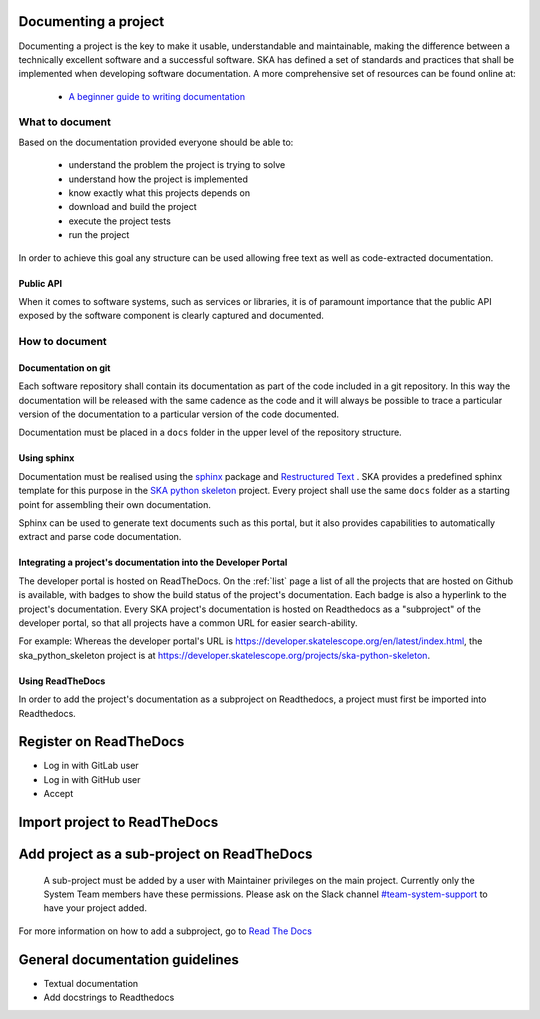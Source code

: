.. _document-project: 

Documenting a project
---------------------

Documenting a project is the key to make it usable, understandable 
and maintainable, making the difference between a technically excellent
software and a successful software.
SKA has defined a set of standards and practices that shall be 
implemented when developing software documentation.
A more comprehensive set of resources can be found online at:

  * `A beginner guide to writing documentation <https://www.writethedocs.org/guide/writing/beginners-guide-to-docs/>`_

What to document
~~~~~~~~~~~~~~~~

Based on the documentation provided everyone should be able to: 

  * understand the problem the project is trying to solve
  * understand how the project is implemented 
  * know exactly what this projects depends on
  * download and build the project
  * execute the project tests
  * run the project

In order to achieve this goal any structure can be used allowing free
text as well as code-extracted documentation. 

Public API
==========

When it comes to software systems, such as services or libraries, it
is of paramount importance that the public API exposed by the software
component is clearly captured and documented. 

How to document
~~~~~~~~~~~~~~~

Documentation on git
====================

Each software repository shall contain its documentation as part of the 
code included in a git repository. In this way the documentation will
be released with the same cadence as the code and it will always be possible
to trace a particular version of the documentation to a particular version 
of the code documented. 

Documentation must be placed in a ``docs`` folder in the upper level of the 
repository structure. 

Using sphinx
============

Documentation must be realised using the `sphinx <http://www.sphinx-doc.org>`_  
package and `Restructured Text <http://docutils.sourceforge.net/rst.html>`_ .
SKA provides a predefined sphinx template for this purpose in the 
`SKA python skeleton <https://github.com/ska-telescope/ska-python-skeleton>`_ project. 
Every project shall use the same ``docs`` folder as a starting point for assembling their 
own documentation.

Sphinx can be used to generate text documents such as this portal, but it also provides 
capabilities to automatically extract and parse code documentation.  

Integrating a project's documentation into the Developer Portal
===============================================================

The developer portal is hosted on ReadTheDocs. On the :ref:`list` page a list of all the projects that are hosted on Github is available, with badges to show the build status of the project's documentation. Each badge is also a hyperlink to the project's documentation. Every SKA project's documentation is hosted on Readthedocs as a "subproject" of the developer portal, so that all projects have a common URL for easier search-ability.

For example:
Whereas the developer portal's URL is https://developer.skatelescope.org/en/latest/index.html, the ska_python_skeleton project is at https://developer.skatelescope.org/projects/ska-python-skeleton.

Using ReadTheDocs
=================
.. todo::
  - adding textual documentation
  - adding automatically extracted documentation
  - documenting the public API


In order to add the project's documentation as a subproject on Readthedocs, a project must first be imported into Readthedocs.

Register on ReadTheDocs
-----------------------

* Log in with GitLab user
* Log in with GitHub user
* Accept

Import project to ReadTheDocs
-----------------------------


Add project as a sub-project on ReadTheDocs
-------------------------------------------

 A sub-project must be added by a user with Maintainer privileges on the main project. Currently only the System Team members have these permissions. Please ask on the Slack channel `#team-system-support <https://skasoftware.slack.com/messages/CEMF9HXUZ>`_ to have your project added.
For more information on how to add a subproject, go to `Read The Docs <https://docs.ReadTheDocs.io/en/stable/subprojects.html>`_


General documentation guidelines
--------------------------------

* Textual documentation
* Add docstrings to Readthedocs